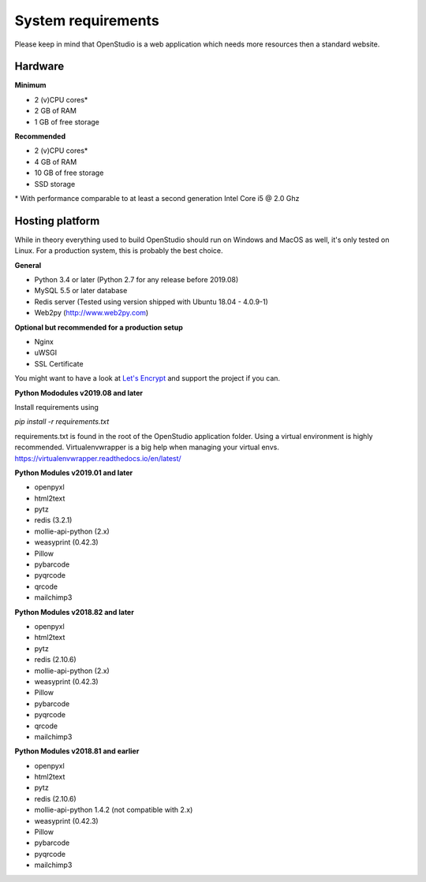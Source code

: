 System requirements
====================

Please keep in mind that OpenStudio is a web application which needs more resources then a standard website.

Hardware
-----------------

**Minimum**

- 2 (v)CPU cores*
- 2 GB of RAM
- 1 GB of free storage


**Recommended**

- 2 (v)CPU cores*
- 4 GB of RAM
- 10 GB of free storage
- SSD storage

\* With performance comparable to at least a second generation Intel Core i5 @ 2.0 Ghz


Hosting platform
-----------------

While in theory everything used to build OpenStudio should run on Windows and MacOS as well, it's only tested on Linux.
For a production system, this is probably the best choice.

**General**

* Python 3.4 or later (Python 2.7 for any release before 2019.08)
* MySQL 5.5 or later database
* Redis server (Tested using version shipped with Ubuntu 18.04 - 4.0.9-1)
* Web2py (http://www.web2py.com)


**Optional but recommended for a production setup**

* Nginx
* uWSGI
* SSL Certificate

You might want to have a look at `Let's Encrypt <https://letsencrypt.org/>`_ and support the project if you can.

**Python Mododules v2019.08 and later**

Install requirements using 

*pip install -r requirements.txt*

requirements.txt is found in the root of the OpenStudio application folder. Using a virtual environment is highly recommended.
Virtualenvwrapper is a big help when managing your virtual envs. https://virtualenvwrapper.readthedocs.io/en/latest/

**Python Modules v2019.01 and later**

* openpyxl
* html2text
* pytz
* redis (3.2.1)
* mollie-api-python (2.x)
* weasyprint (0.42.3)
* Pillow
* pybarcode
* pyqrcode
* qrcode
* mailchimp3


**Python Modules v2018.82 and later**

* openpyxl
* html2text
* pytz
* redis (2.10.6)
* mollie-api-python (2.x)
* weasyprint (0.42.3)
* Pillow
* pybarcode
* pyqrcode
* qrcode
* mailchimp3


**Python Modules v2018.81 and earlier**

* openpyxl
* html2text
* pytz
* redis (2.10.6)
* mollie-api-python 1.4.2 (not compatible with 2.x)
* weasyprint (0.42.3)
* Pillow
* pybarcode
* pyqrcode
* mailchimp3

